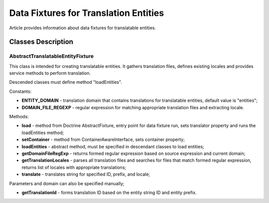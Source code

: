 Data Fixtures for Translation Entities
======================================

Article provides information about data fixtures for translatable entities.

Classes Description
-------------------

AbstractTranslatableEntityFixture
^^^^^^^^^^^^^^^^^^^^^^^^^^^^^^^^^

This class is intended for creating translatable entities. It gathers translation files,
defines existing locales and provides service methods to perform translation.

Descended classes must define method "loadEntities".

Constants:

* **ENTITY\_DOMAIN** - translation domain that contains translations for translatable entities, default value is "entities";

* **DOMAIN\_FILE\_REGEXP** - regular expression for matching appropriate translation files and extracting locale.

Methods:

* **load** - method from Doctrine AbstractFixture, entry point for data fixture run, sets translator property and runs the loadEntities method;

* **setContainer** - method from ContainerAwareInterface, sets container property;

* **loadEntities** - abstract method, must be specified in descendant classes to load entities;

* **getDomainFileRegExp** - returns formed regular expression based on source expression and current domain;

* **getTranslationLocales** - parses all translation files and searches for files that match formed regular expression, returns list of locales with appropriate translations;

* **translate** - translates string for specified ID, prefix, and locale;

Parameters and domain can also be specified manually;

* **getTranslationId** - forms translation ID based on the entity string ID and entity prefix.
